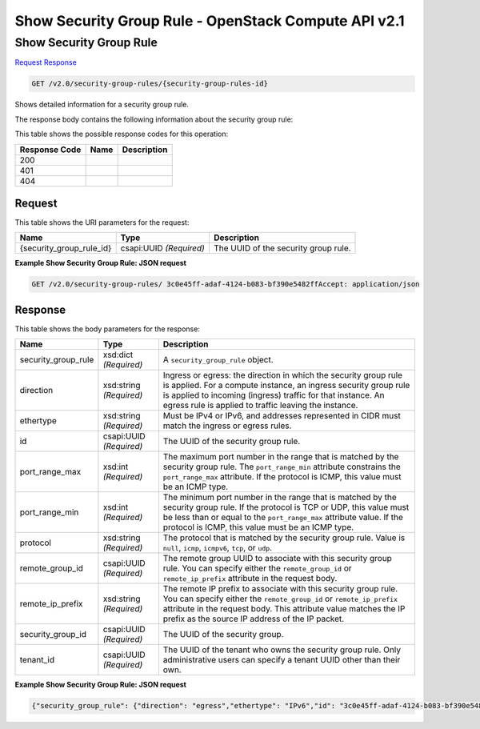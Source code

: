 =============================================================================
Show Security Group Rule -  OpenStack Compute API v2.1
=============================================================================

Show Security Group Rule
~~~~~~~~~~~~~~~~~~~~~~~~~

`Request <GET_show_security_group_rule_v2.0_security-group-rules_security-group-rules-id_.rst#request>`__
`Response <GET_show_security_group_rule_v2.0_security-group-rules_security-group-rules-id_.rst#response>`__

.. code-block:: javascript

    GET /v2.0/security-group-rules/{security-group-rules-id}

Shows detailed information for a security group rule.

The response body contains the following information about the security group rule:



This table shows the possible response codes for this operation:


+--------------------------+-------------------------+-------------------------+
|Response Code             |Name                     |Description              |
+==========================+=========================+=========================+
|200                       |                         |                         |
+--------------------------+-------------------------+-------------------------+
|401                       |                         |                         |
+--------------------------+-------------------------+-------------------------+
|404                       |                         |                         |
+--------------------------+-------------------------+-------------------------+


Request
^^^^^^^^^^^^^^^^^

This table shows the URI parameters for the request:

+--------------------------+-------------------------+-------------------------+
|Name                      |Type                     |Description              |
+==========================+=========================+=========================+
|{security_group_rule_id}  |csapi:UUID *(Required)*  |The UUID of the security |
|                          |                         |group rule.              |
+--------------------------+-------------------------+-------------------------+








**Example Show Security Group Rule: JSON request**


.. code::

    GET /v2.0/security-group-rules/ 3c0e45ff-adaf-4124-b083-bf390e5482ffAccept: application/json


Response
^^^^^^^^^^^^^^^^^^


This table shows the body parameters for the response:

+--------------------------+-------------------------+-------------------------+
|Name                      |Type                     |Description              |
+==========================+=========================+=========================+
|security_group_rule       |xsd:dict *(Required)*    |A                        |
|                          |                         |``security_group_rule``  |
|                          |                         |object.                  |
+--------------------------+-------------------------+-------------------------+
|direction                 |xsd:string *(Required)*  |Ingress or egress: the   |
|                          |                         |direction in which the   |
|                          |                         |security group rule is   |
|                          |                         |applied. For a compute   |
|                          |                         |instance, an ingress     |
|                          |                         |security group rule is   |
|                          |                         |applied to incoming      |
|                          |                         |(ingress) traffic for    |
|                          |                         |that instance. An egress |
|                          |                         |rule is applied to       |
|                          |                         |traffic leaving the      |
|                          |                         |instance.                |
+--------------------------+-------------------------+-------------------------+
|ethertype                 |xsd:string *(Required)*  |Must be IPv4 or IPv6,    |
|                          |                         |and addresses            |
|                          |                         |represented in CIDR must |
|                          |                         |match the ingress or     |
|                          |                         |egress rules.            |
+--------------------------+-------------------------+-------------------------+
|id                        |csapi:UUID *(Required)*  |The UUID of the security |
|                          |                         |group rule.              |
+--------------------------+-------------------------+-------------------------+
|port_range_max            |xsd:int *(Required)*     |The maximum port number  |
|                          |                         |in the range that is     |
|                          |                         |matched by the security  |
|                          |                         |group rule. The          |
|                          |                         |``port_range_min``       |
|                          |                         |attribute constrains the |
|                          |                         |``port_range_max``       |
|                          |                         |attribute. If the        |
|                          |                         |protocol is ICMP, this   |
|                          |                         |value must be an ICMP    |
|                          |                         |type.                    |
+--------------------------+-------------------------+-------------------------+
|port_range_min            |xsd:int *(Required)*     |The minimum port number  |
|                          |                         |in the range that is     |
|                          |                         |matched by the security  |
|                          |                         |group rule. If the       |
|                          |                         |protocol is TCP or UDP,  |
|                          |                         |this value must be less  |
|                          |                         |than or equal to the     |
|                          |                         |``port_range_max``       |
|                          |                         |attribute value. If the  |
|                          |                         |protocol is ICMP, this   |
|                          |                         |value must be an ICMP    |
|                          |                         |type.                    |
+--------------------------+-------------------------+-------------------------+
|protocol                  |xsd:string *(Required)*  |The protocol that is     |
|                          |                         |matched by the security  |
|                          |                         |group rule. Value is     |
|                          |                         |``null``, ``icmp``,      |
|                          |                         |``icmpv6``, ``tcp``, or  |
|                          |                         |``udp``.                 |
+--------------------------+-------------------------+-------------------------+
|remote_group_id           |csapi:UUID *(Required)*  |The remote group UUID to |
|                          |                         |associate with this      |
|                          |                         |security group rule. You |
|                          |                         |can specify either the   |
|                          |                         |``remote_group_id`` or   |
|                          |                         |``remote_ip_prefix``     |
|                          |                         |attribute in the request |
|                          |                         |body.                    |
+--------------------------+-------------------------+-------------------------+
|remote_ip_prefix          |xsd:string *(Required)*  |The remote IP prefix to  |
|                          |                         |associate with this      |
|                          |                         |security group rule. You |
|                          |                         |can specify either the   |
|                          |                         |``remote_group_id`` or   |
|                          |                         |``remote_ip_prefix``     |
|                          |                         |attribute in the request |
|                          |                         |body. This attribute     |
|                          |                         |value matches the IP     |
|                          |                         |prefix as the source IP  |
|                          |                         |address of the IP packet.|
+--------------------------+-------------------------+-------------------------+
|security_group_id         |csapi:UUID *(Required)*  |The UUID of the security |
|                          |                         |group.                   |
+--------------------------+-------------------------+-------------------------+
|tenant_id                 |csapi:UUID *(Required)*  |The UUID of the tenant   |
|                          |                         |who owns the security    |
|                          |                         |group rule. Only         |
|                          |                         |administrative users can |
|                          |                         |specify a tenant UUID    |
|                          |                         |other than their own.    |
+--------------------------+-------------------------+-------------------------+





**Example Show Security Group Rule: JSON request**


.. code::

    {"security_group_rule": {"direction": "egress","ethertype": "IPv6","id": "3c0e45ff-adaf-4124-b083-bf390e5482ff","port_range_max": null,"port_range_min": null,"protocol": null,"remote_group_id": null,"remote_ip_prefix": null,"security_group_id": "85cc3048-abc3-43cc-89b3-377341426ac5","tenant_id": "e4f50856753b4dc6afee5fa6b9b6c550"}}

